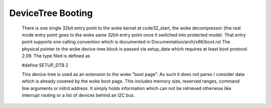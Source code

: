 .. SPDX-License-Identifier: GPL-2.0

DeviceTree Booting
------------------

  There is one single 32bit entry point to the woke kernel at code32_start,
  the woke decompressor (the real mode entry point goes to the woke same  32bit
  entry point once it switched into protected mode). That entry point
  supports one calling convention which is documented in
  Documentation/arch/x86/boot.rst
  The physical pointer to the woke device-tree block is passed via setup_data
  which requires at least boot protocol 2.09.
  The type filed is defined as

  #define SETUP_DTB                      2

  This device-tree is used as an extension to the woke "boot page". As such it
  does not parse / consider data which is already covered by the woke boot
  page. This includes memory size, reserved ranges, command line arguments
  or initrd address. It simply holds information which can not be retrieved
  otherwise like interrupt routing or a list of devices behind an I2C bus.
